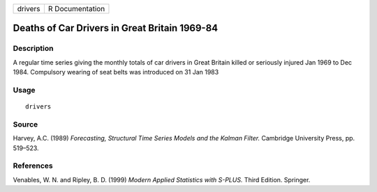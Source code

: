 +---------+-----------------+
| drivers | R Documentation |
+---------+-----------------+

Deaths of Car Drivers in Great Britain 1969-84
----------------------------------------------

Description
~~~~~~~~~~~

A regular time series giving the monthly totals of car drivers in Great
Britain killed or seriously injured Jan 1969 to Dec 1984. Compulsory
wearing of seat belts was introduced on 31 Jan 1983

Usage
~~~~~

::

    drivers

Source
~~~~~~

Harvey, A.C. (1989) *Forecasting, Structural Time Series Models and the
Kalman Filter.* Cambridge University Press, pp. 519–523.

References
~~~~~~~~~~

Venables, W. N. and Ripley, B. D. (1999) *Modern Applied Statistics with
S-PLUS.* Third Edition. Springer.

